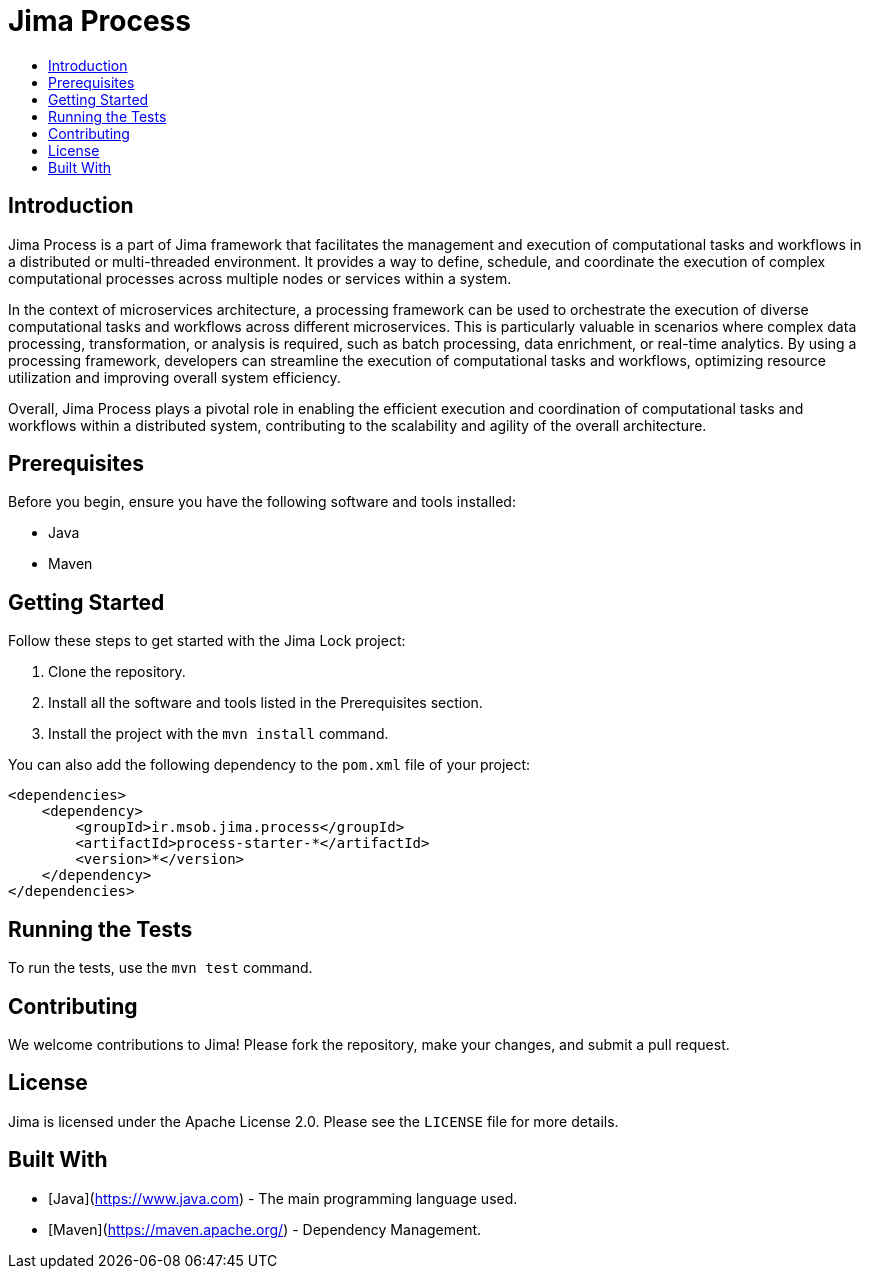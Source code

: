 = Jima Process
:toc: macro
:toc-title:
:doctype: book

toc::[]

== Introduction

Jima Process is a part of Jima framework that facilitates the management and execution of computational tasks and workflows in a distributed or multi-threaded environment.
It provides a way to define, schedule, and coordinate the execution of complex computational processes across multiple nodes or services within a system.

In the context of microservices architecture, a processing framework can be used to orchestrate the execution of diverse computational tasks and workflows across different microservices.
This is particularly valuable in scenarios where complex data processing, transformation, or analysis is required, such as batch processing, data enrichment, or real-time analytics.
By using a processing framework, developers can streamline the execution of computational tasks and workflows, optimizing resource utilization and improving overall system efficiency.

Overall, Jima Process plays a pivotal role in enabling the efficient execution and coordination of computational tasks and workflows within a distributed system, contributing to the scalability and agility of the overall architecture.

== Prerequisites

Before you begin, ensure you have the following software and tools installed:

* Java
* Maven

== Getting Started

Follow these steps to get started with the Jima Lock project:

1. Clone the repository.
2. Install all the software and tools listed in the Prerequisites section.
3. Install the project with the `mvn install` command.

You can also add the following dependency to the `pom.xml` file of your project:

[source,xml]
----
<dependencies>
    <dependency>
        <groupId>ir.msob.jima.process</groupId>
        <artifactId>process-starter-*</artifactId>
        <version>*</version>
    </dependency>
</dependencies>
----

== Running the Tests

To run the tests, use the `mvn test` command.

== Contributing

We welcome contributions to Jima!
Please fork the repository, make your changes, and submit a pull request.

== License

Jima is licensed under the Apache License 2.0. Please see the `LICENSE` file for more details.

== Built With

* [Java](https://www.java.com) - The main programming language used.
* [Maven](https://maven.apache.org/) - Dependency Management.